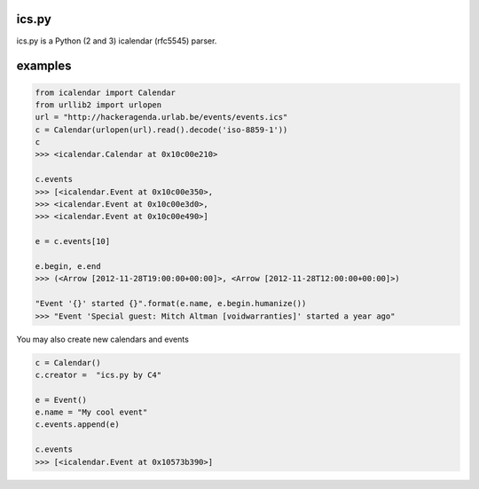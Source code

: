 ics.py
======

ics.py is a Python (2 and 3) icalendar (rfc5545) parser.

examples
========
.. code-block:: python

	from icalendar import Calendar
	from urllib2 import urlopen
	url = "http://hackeragenda.urlab.be/events/events.ics"
	c = Calendar(urlopen(url).read().decode('iso-8859-1'))
	c
	>>> <icalendar.Calendar at 0x10c00e210>

	c.events
	>>> [<icalendar.Event at 0x10c00e350>,
	>>> <icalendar.Event at 0x10c00e3d0>,
	>>> <icalendar.Event at 0x10c00e490>]

	e = c.events[10]

	e.begin, e.end
	>>> (<Arrow [2012-11-28T19:00:00+00:00]>, <Arrow [2012-11-28T12:00:00+00:00]>)

	"Event '{}' started {}".format(e.name, e.begin.humanize())
	>>> "Event 'Special guest: Mitch Altman [voidwarranties]' started a year ago"


You may also create new calendars and events

.. code-block:: python

	c = Calendar()
	c.creator =  "ics.py by C4"

	e = Event()
	e.name = "My cool event"
	c.events.append(e)

	c.events
	>>> [<icalendar.Event at 0x10573b390>]